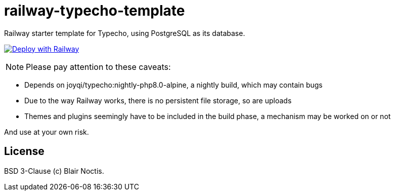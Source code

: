 = railway-typecho-template

Railway starter template for Typecho, using PostgreSQL as its database.

image:https://railway.app/button.svg[Deploy with Railway,link=https://railway.app/new/template/gZCjPd?referralCode=57h7UM]

NOTE: Please pay attention to these caveats:

- Depends on joyqi/typecho:nightly-php8.0-alpine, a nightly build, which may contain bugs
- Due to the way Railway works, there is no persistent file storage, so are uploads
- Themes and plugins seemingly have to be included in the build phase, a mechanism may be worked on
or not

And use at your own risk.

== License

BSD 3-Clause (c) Blair Noctis.

